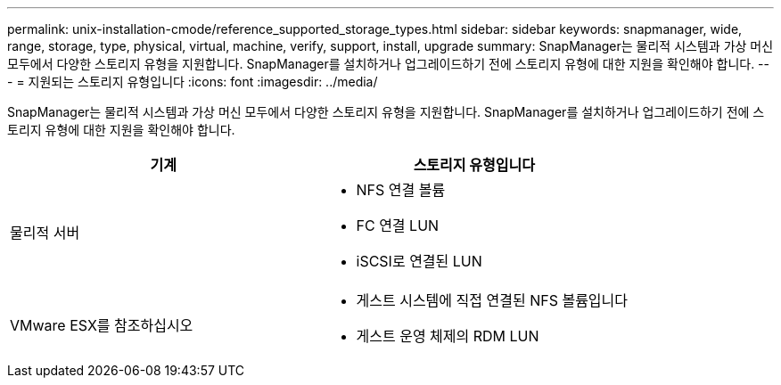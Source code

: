 ---
permalink: unix-installation-cmode/reference_supported_storage_types.html 
sidebar: sidebar 
keywords: snapmanager, wide, range, storage, type, physical, virtual, machine, verify, support, install, upgrade 
summary: SnapManager는 물리적 시스템과 가상 머신 모두에서 다양한 스토리지 유형을 지원합니다. SnapManager를 설치하거나 업그레이드하기 전에 스토리지 유형에 대한 지원을 확인해야 합니다. 
---
= 지원되는 스토리지 유형입니다
:icons: font
:imagesdir: ../media/


[role="lead"]
SnapManager는 물리적 시스템과 가상 머신 모두에서 다양한 스토리지 유형을 지원합니다. SnapManager를 설치하거나 업그레이드하기 전에 스토리지 유형에 대한 지원을 확인해야 합니다.

|===
| 기계 | 스토리지 유형입니다 


 a| 
물리적 서버
 a| 
* NFS 연결 볼륨
* FC 연결 LUN
* iSCSI로 연결된 LUN




 a| 
VMware ESX를 참조하십시오
 a| 
* 게스트 시스템에 직접 연결된 NFS 볼륨입니다
* 게스트 운영 체제의 RDM LUN


|===
